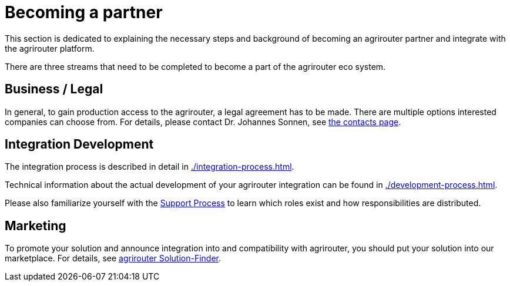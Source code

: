 = Becoming a partner
:imagesdir: _images/

This section is dedicated to explaining the necessary steps and background of becoming an agrirouter partner and integrate with the agrirouter platform.

There are three streams that need to be completed to become a part of the agrirouter eco system.

== Business / Legal

In general, to gain production access to the agrirouter, a legal agreement has to be made. There are multiple options interested companies can choose from. For details, please contact Dr. Johannes Sonnen, see link:https://dke-data.com/#team[the contacts page].

== Integration Development

The integration process is described in detail in xref:./integration-process.adoc[].

Technical information about the actual development of your agrirouter integration can be found in xref:./development-process.adoc[].

Please also familiarize yourself with the xref:../service-support.adoc[Support Process] to learn which roles exist and how responsibilities are distributed.

== Marketing

To promote your solution and announce integration into and compatibility with agrirouter, you should put your solution into our marketplace. For details, see xref:./solutionfinder.adoc[agrirouter Solution-Finder].